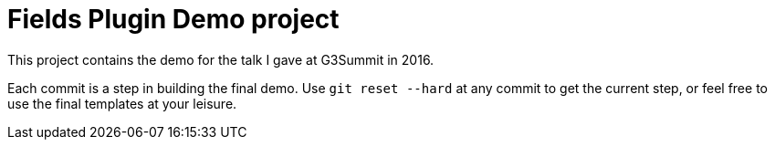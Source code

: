 = Fields Plugin Demo project

This project contains the demo for the talk I gave at G3Summit in 2016.

Each commit is a step in building the final demo. Use `git reset --hard` at any commit to get the current step, or feel free to use the final templates at your leisure.

